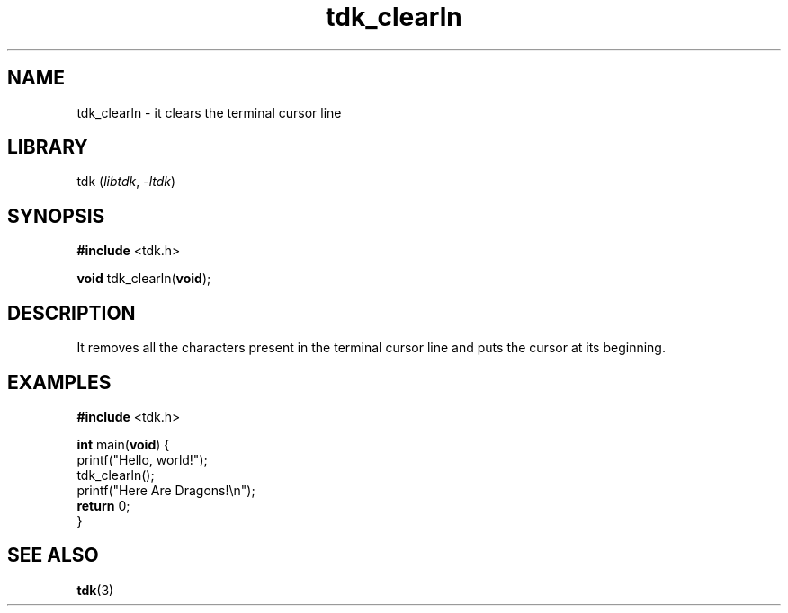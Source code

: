 .TH tdk_clearln 3 ${VERSION}

.SH NAME

.PP
tdk_clearln - it clears the terminal cursor line

.SH LIBRARY

.PP
tdk (\fIlibtdk\fR, \fI-ltdk\fR)

.SH SYNOPSIS

.nf
\fB#include\fR <tdk.h>

\fBvoid\fR tdk_clearln(\fBvoid\fR);
.fi

.SH DESCRIPTION

.PP
It removes all the characters present in the terminal cursor line and puts the
cursor at its beginning.

.SH EXAMPLES

.nf
\fB#include\fR <tdk.h>

\fBint\fR main(\fBvoid\fR) {
  printf("Hello, world!");
  tdk_clearln();
  printf("Here Are Dragons!\\n");
  \fBreturn\fR 0;
}
.fi

.SH SEE ALSO

.BR tdk (3)
